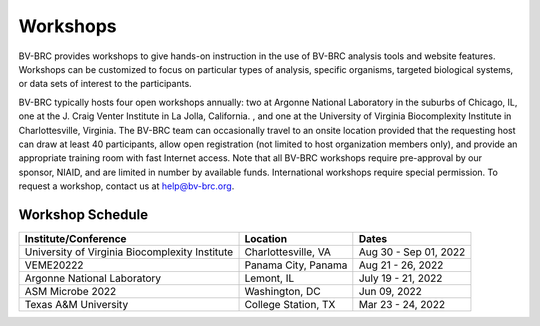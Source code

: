 Workshops
==========
BV-BRC provides workshops to give hands-on instruction in the use of BV-BRC analysis tools and website features.  Workshops can be customized to focus on particular types of analysis, specific organisms, targeted biological systems, or data sets of interest to the participants. 

BV-BRC typically hosts four open workshops annually: two at Argonne National Laboratory in the suburbs of Chicago, IL, one at the J. Craig Venter Institute in La Jolla, California. , and one at the University of Virginia Biocomplexity Institute in Charlottesville, Virginia. The BV-BRC team can occasionally travel to an onsite location provided that the requesting host can draw at least 40 participants, allow open registration (not limited to host organization members only), and provide an appropriate training room with fast Internet access. Note that all BV-BRC workshops require pre-approval by our sponsor, NIAID, and are limited in number by available funds. International workshops require special permission. To request a workshop, contact us at `help@bv-brc.org <mailto:help@bv-brc.org>`_.

Workshop Schedule
-----------------

+-----------------------------+------------------+------------------+
| Institute/Conference        | Location         | Dates            |
+=============================+==================+==================+
| University of Virginia      | Charlottesville, | Aug 30 - Sep 01, |
| Biocomplexity Institute     | VA               | 2022             |
+-----------------------------+------------------+------------------+
| VEME20222                   | Panama City,     | Aug 21 - 26,     |
|                             | Panama           | 2022             |
+-----------------------------+------------------+------------------+
| Argonne National Laboratory | Lemont,          | July 19 - 21,    |
|                             | IL               | 2022             |
+-----------------------------+------------------+------------------+
| ASM Microbe 2022            | Washington,      | Jun 09,          |
|                             | DC               | 2022             |
+-----------------------------+------------------+------------------+
| Texas A&M University        | College Station, | Mar 23 - 24,     |
|                             | TX               | 2022             |
+-----------------------------+------------------+------------------+
